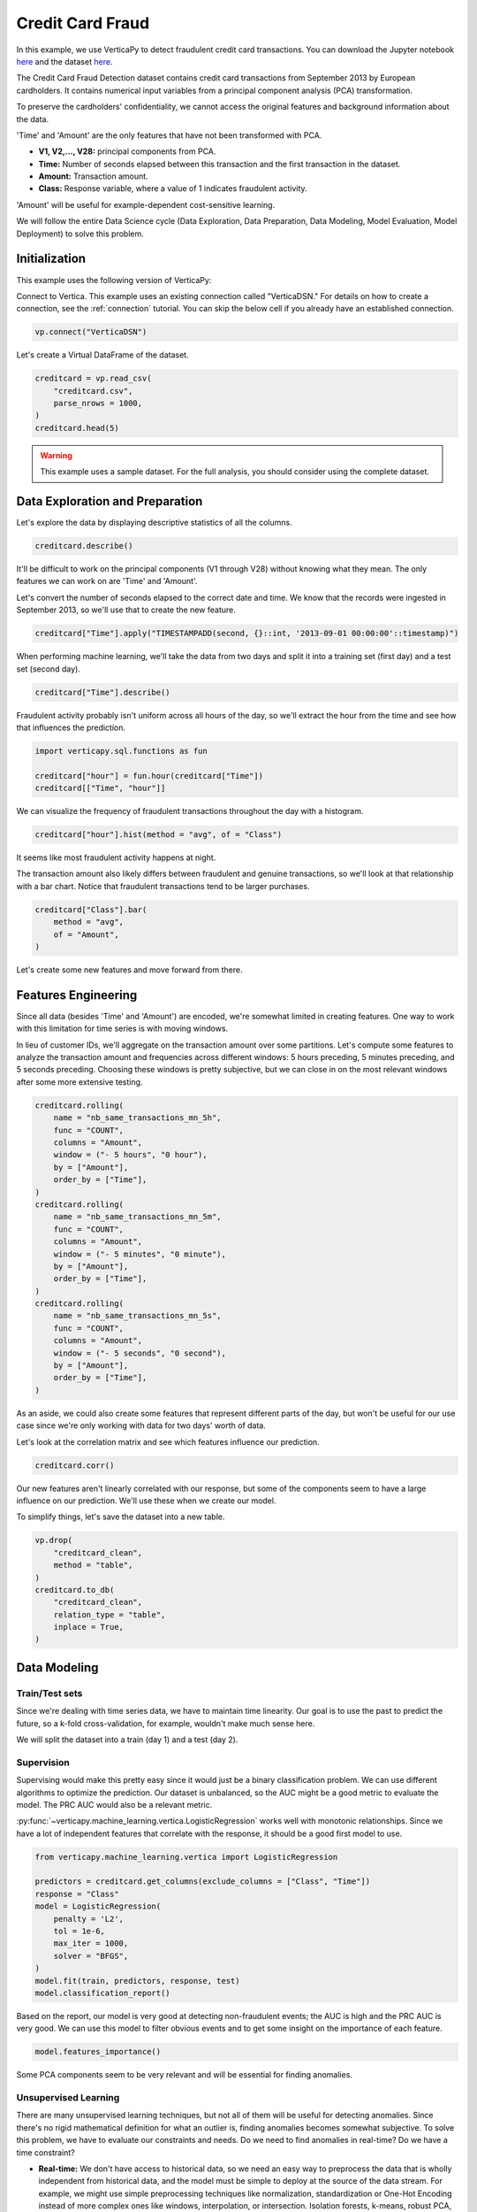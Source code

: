 .. _examples.business.credit_card_fraud:

Credit Card Fraud
==================

In this example, we use VerticaPy to detect fraudulent credit card transactions. You can download the Jupyter notebook `here <https://github.com/vertica/VerticaPy/blob/master/examples/understand/business/credit_card_fraud/credit-card-fraud.ipynb>`_ and the dataset `here <https://www.kaggle.com/datasets/mlg-ulb/creditcardfraud>`_.

The Credit Card Fraud Detection dataset contains credit card transactions from September 2013 by European cardholders. It contains numerical input variables from a principal component analysis (PCA) transformation.

To preserve the cardholders' confidentiality, we cannot access the original features and background information about the data.

'Time' and 'Amount' are the only features that have not been transformed with PCA.

- **V1, V2,..., V28:** principal components from PCA.
- **Time:** Number of seconds elapsed between this transaction and the first transaction in the dataset.
- **Amount:** Transaction amount.
- **Class:** Response variable, where a value of 1 indicates fraudulent activity.

'Amount' will be useful for example-dependent cost-sensitive learning.

We will follow the entire Data Science cycle (Data Exploration, Data Preparation, Data Modeling, Model Evaluation, Model Deployment) to solve this problem.

Initialization
---------------

This example uses the following version of VerticaPy:

.. ipython:: python
    
    import verticapy as vp

    vp.__version__

Connect to Vertica. This example uses an existing connection called "VerticaDSN." 
For details on how to create a connection, see the :ref:`connection` tutorial.
You can skip the below cell if you already have an established connection.

.. code-block:: python
    
    vp.connect("VerticaDSN")

Let's create a Virtual DataFrame of the dataset.

.. code-block:: python

    creditcard = vp.read_csv(
        "creditcard.csv", 
        parse_nrows = 1000,
    )
    creditcard.head(5)

.. ipython:: python
    :suppress:

    creditcard = vp.read_csv("/project/data/VerticaPy/docs/source/_static/website/examples/data/credit_card_fraud/creditcard.csv")
    res = creditcard.head(5)
    html_file = open("/project/data/VerticaPy/docs/figures/examples_creditcardfraud_table_head.html", "w")
    html_file.write(res._repr_html_())
    html_file.close()

.. raw:: html
    :file: /project/data/VerticaPy/docs/figures/examples_creditcardfraud_table_head.html

.. warning::
    
    This example uses a sample dataset. For the full analysis, you should consider using the complete dataset.

Data Exploration and Preparation
---------------------------------

Let's explore the data by displaying descriptive statistics of all the columns.

.. code-block:: python

    creditcard.describe()

.. ipython:: python
    :suppress:

    res = creditcard.describe()
    html_file = open("/project/data/VerticaPy/docs/figures/examples_creditcardfraud_describe.html", "w")
    html_file.write(res._repr_html_())
    html_file.close()

.. raw:: html
    :file: /project/data/VerticaPy/docs/figures/examples_creditcardfraud_describe.html

It'll be difficult to work on the principal components (V1 through V28) without knowing what they mean. The only features we can work on are 'Time' and 'Amount'.

Let's convert the number of seconds elapsed to the correct date and time. We know that the records were ingested in September 2013, so we'll use that to create the new feature.

.. code-block:: python

    creditcard["Time"].apply("TIMESTAMPADD(second, {}::int, '2013-09-01 00:00:00'::timestamp)")

.. ipython:: python
    :suppress:

    res = creditcard["Time"].apply("TIMESTAMPADD(second, {}::int, '2013-09-01 00:00:00'::timestamp)")
    html_file = open("/project/data/VerticaPy/docs/figures/examples_creditcardfraud_apply.html", "w")
    html_file.write(res._repr_html_())
    html_file.close()

.. raw:: html
    :file: /project/data/VerticaPy/docs/figures/examples_creditcardfraud_apply.html

When performing machine learning, we'll take the data from two days and split it into a training set (first day) and a test set (second day).

.. code-block:: python

    creditcard["Time"].describe()

.. ipython:: python
    :suppress:

    res = creditcard["Time"].describe()
    html_file = open("/project/data/VerticaPy/docs/figures/examples_creditcardfraud_describe_2.html", "w")
    html_file.write(res._repr_html_())
    html_file.close()

.. raw:: html
    :file: /project/data/VerticaPy/docs/figures/examples_creditcardfraud_describe_2.html

Fraudulent activity probably isn't uniform across all hours of the day, so we'll extract the hour from the time and see how that influences the prediction.

.. code-block:: python

    import verticapy.sql.functions as fun

    creditcard["hour"] = fun.hour(creditcard["Time"])
    creditcard[["Time", "hour"]]

.. ipython:: python
    :suppress:

    import verticapy.sql.functions as fun

    creditcard["hour"] = fun.hour(creditcard["Time"])
    res = creditcard[["Time", "hour"]]
    html_file = open("/project/data/VerticaPy/docs/figures/examples_creditcardfraud_sample_1.html", "w")
    html_file.write(res._repr_html_())
    html_file.close()

.. raw:: html
    :file: /project/data/VerticaPy/docs/figures/examples_creditcardfraud_sample_1.html

We can visualize the frequency of fraudulent transactions throughout the day with a histogram.

.. code-block:: python

    creditcard["hour"].hist(method = "avg", of = "Class")

.. ipython:: python
    :suppress:
    :okwarning:

    import verticapy
    verticapy.set_option("plotting_lib", "plotly")
    fig = creditcard["hour"].hist(method = "avg", of = "Class")
    fig.write_html("/project/data/VerticaPy/docs/figures/examples_creditcardfraud_hist.html")

.. raw:: html
    :file: /project/data/VerticaPy/docs/figures/examples_creditcardfraud_hist.html

It seems like most fraudulent activity happens at night.

The transaction amount also likely differs between fraudulent and genuine transactions, so we'll look at that relationship with a bar chart. Notice that fraudulent transactions tend to be larger purchases.

.. code-block:: python

    creditcard["Class"].bar(
        method = "avg", 
        of = "Amount",
    )

.. ipython:: python
    :suppress:
    :okwarning:

    fig = creditcard["Class"].bar(
        method = "avg", 
        of = "Amount",
    )
    fig.write_html("/project/data/VerticaPy/docs/figures/examples_creditcardfraud_bar.html")

.. raw:: html
    :file: /project/data/VerticaPy/docs/figures/examples_creditcardfraud_bar.html

Let's create some new features and move forward from there.

Features Engineering
---------------------

Since all data (besides 'Time' and 'Amount') are encoded, we're somewhat limited in creating features.
One way to work with this limitation for time series is with moving windows.

In lieu of customer IDs, we'll aggregate on the transaction amount over some partitions. Let's compute some features to analyze the transaction amount and frequencies across different windows: 5 hours preceding, 5 minutes preceding, and 5 seconds preceding. Choosing these windows is pretty subjective, but we can close in on the most relevant windows after some more extensive testing.

.. code-block:: python

    creditcard.rolling(
        name = "nb_same_transactions_mn_5h", 
        func = "COUNT", 
        columns = "Amount",
        window = ("- 5 hours", "0 hour"),
        by = ["Amount"],
        order_by = ["Time"],
    )
    creditcard.rolling(
        name = "nb_same_transactions_mn_5m", 
        func = "COUNT", 
        columns = "Amount",
        window = ("- 5 minutes", "0 minute"),
        by = ["Amount"],
        order_by = ["Time"],
    )
    creditcard.rolling(
        name = "nb_same_transactions_mn_5s", 
        func = "COUNT", 
        columns = "Amount",
        window = ("- 5 seconds", "0 second"),
        by = ["Amount"],
        order_by = ["Time"],
    )

.. ipython:: python
    :suppress:

    creditcard.rolling(
        name = "nb_same_transactions_mn_5h", 
        func = "COUNT", 
        columns = "Amount",
        window = ("- 5 hours", "0 hour"),
        by = ["Amount"],
        order_by = ["Time"],
    )
    creditcard.rolling(
        name = "nb_same_transactions_mn_5m", 
        func = "COUNT", 
        columns = "Amount",
        window = ("- 5 minutes", "0 minute"),
        by = ["Amount"],
        order_by = ["Time"],
    )
    res = creditcard.rolling(
        name = "nb_same_transactions_mn_5s", 
        func = "COUNT", 
        columns = "Amount",
        window = ("- 5 seconds", "0 second"),
        by = ["Amount"],
        order_by = ["Time"],
    )
    html_file = open("/project/data/VerticaPy/docs/figures/examples_creditcardfraud_rolling.html", "w")
    html_file.write(res._repr_html_())
    html_file.close()

.. raw:: html
    :file: /project/data/VerticaPy/docs/figures/examples_creditcardfraud_rolling.html

As an aside, we could also create some features that represent different parts of the day, but won't be useful for our use case since we're only working with data for two days' worth of data.

Let's look at the correlation matrix and see which features influence our prediction.

.. code-block:: python

    creditcard.corr()

.. ipython:: python
    :suppress:
    :okwarning:

    fig = creditcard.corr(width = 800)
    fig.write_html("/project/data/VerticaPy/docs/figures/examples_creditcardfraud_corr_2.html")

.. raw:: html
    :file: /project/data/VerticaPy/docs/figures/examples_creditcardfraud_corr_2.html

Our new features aren't linearly correlated with our response, but some of the components seem to have a large influence on our prediction. We'll use these when we create our model.

To simplify things, let's save the dataset into a new table.

.. code-block:: python

    vp.drop(
        "creditcard_clean",
        method = "table",
    )
    creditcard.to_db(
        "creditcard_clean", 
        relation_type = "table",
        inplace = True,
    )

.. ipython:: python
    :suppress:

    vp.drop(
        "creditcard_clean",
        method = "table",
    )
    res = creditcard.to_db(
        "creditcard_clean", 
        relation_type = "table",
        inplace = True,
    )
    html_file = open("/project/data/VerticaPy/docs/figures/examples_creditcardfraud_to_db.html", "w")
    html_file.write(res._repr_html_())
    html_file.close()

.. raw:: html
    :file: /project/data/VerticaPy/docs/figures/examples_creditcardfraud_to_db.html

Data Modeling
--------------

Train/Test sets
++++++++++++++++

Since we're dealing with time series data, we have to maintain time linearity. Our goal is to use the past to predict the future, so a k-fold cross-validation, for example, wouldn't make much sense here.

We will split the dataset into a train (day 1) and a test (day 2).

.. ipython:: python

    train = creditcard.search("Time  < '2013-09-02 00:00:00'")
    test  = creditcard.search("Time >= '2013-09-02 00:00:00'")

Supervision
++++++++++++

Supervising would make this pretty easy since it would just be a binary classification problem. We can use different algorithms to optimize the prediction. Our dataset is unbalanced, so the AUC might be a good metric to evaluate the model. The PRC AUC would also be a relevant metric.

:py:func:`~verticapy.machine_learning.vertica.LogisticRegression` works well with monotonic relationships. Since we have a lot of independent features that correlate with the response, it should be a good first model to use.

.. code-block:: python

    from verticapy.machine_learning.vertica import LogisticRegression

    predictors = creditcard.get_columns(exclude_columns = ["Class", "Time"])
    response = "Class"
    model = LogisticRegression(
        penalty = 'L2',
        tol = 1e-6, 
        max_iter = 1000,
        solver = "BFGS",
    )
    model.fit(train, predictors, response, test)
    model.classification_report()

.. ipython:: python
    :suppress:

    from verticapy.machine_learning.vertica import LogisticRegression

    predictors = creditcard.get_columns(exclude_columns = ["Class", "Time"])
    response = "Class"
    model = LogisticRegression(
        penalty = 'L2',
        tol = 1e-6, 
        max_iter = 1000,
        solver = "BFGS",
    )
    model.fit(train, predictors, response, test)
    res = model.classification_report()
    html_file = open("/project/data/VerticaPy/docs/figures/examples_creditcardfraud_classification_report.html", "w")
    html_file.write(res._repr_html_())
    html_file.close()

.. raw:: html
    :file: /project/data/VerticaPy/docs/figures/examples_creditcardfraud_classification_report.html

Based on the report, our model is very good at detecting non-fraudulent events; the AUC is high and the PRC AUC is very good. We can use this model to filter obvious events and to get some insight on the importance of each feature.

.. code-block:: python

    model.features_importance()

.. ipython:: python
    :suppress:
    :okwarning:

    fig = model.features_importance()
    fig.write_html("/project/data/VerticaPy/docs/figures/examples_creditcardfraud_features_importance_1.html")

.. raw:: html
    :file: /project/data/VerticaPy/docs/figures/examples_creditcardfraud_features_importance_1.html

Some PCA components seem to be very relevant and will be essential for finding anomalies.

Unsupervised Learning
++++++++++++++++++++++

There are many unsupervised learning techniques, but not all of them will be useful for detecting anomalies. Since there's no rigid mathematical definition for what an outlier is, finding anomalies becomes somewhat subjective.
To solve this problem, we have to evaluate our constraints and needs. Do we need to find anomalies in real-time? Do we have a time constraint?

- **Real-time:** We don't have access to historical data, so we need an easy way to preprocess the data that is wholly independent from historical data, and the model must be simple to deploy at the source of the data stream. For example, we might use simple preprocessing techniques like normalization, standardization or One-Hot Encoding instead of more complex ones like windows, interpolation, or intersection. Isolation forests, k-means, robust PCA, or global outlier detection using z-score would be ideal, whereas local outlier factor, DBSCAN, or other hard-to-deploy methods cannot be used.
- **Near Real-time:** We have access to historical data and our preprocessing method must be fast. The model has to be simple to score with. We can use any preprocessing technique as long as it is fast enough, which of course varies. Since this is still a real-time use case, we should still avoid any hard-to-deploy algorithms like DBSCAN or local outlier factor.
- **No time constraint:** We can use any techniques we want.

Due to the complexity of the computations, anomalies are difficult to detect in the context of "Big Data." We have three efficient methods for that case:

- **Machine Learning:** We need to use easily-deployable algorithms to perform real-time fraud detection. Isolation forests and ``k-means`` can be easily deployed and they work well for detecting anomalies.
- **Rules & Thresholds:** The z-score can be an efficient solution for detecting global outliers.
- **Decomposition:** Robust :py:func:`~verticapy.machine_learning.vertica.PCA` is another technique for detecting outliers.

Before using these techniques, let's draw some scatter plots to get a better idea of what kind of anomalies we can expect.

.. code-block:: python

    creditcard.scatter(
        ["V12", "V17"], 
        by = "Class", 
        max_nb_points = 5000000,
    )

.. ipython:: python
    :suppress:
    :okwarning:
    

    fig = creditcard.scatter(
        ["V12", "V17"], 
        by = "Class", 
        max_nb_points = 5000000,
    )
    fig.write_html("/project/data/VerticaPy/docs/figures/examples_creditcardfraud_ml_scatter_1.html")

.. raw:: html
    :file: /project/data/VerticaPy/docs/figures/examples_creditcardfraud_ml_scatter_1.html

.. code-block:: python

    creditcard.scatter(
        ["V12", "V17", "V10"], 
        by = "Class",
    )

.. ipython:: python
    :suppress:
    :okwarning:

    fig = creditcard.scatter(
        ["V12", "V17", "V10"], 
        by = "Class",
    )
    fig.write_html("/project/data/VerticaPy/docs/figures/examples_creditcardfraud_ml_scatter_2.html")

.. raw:: html
    :file: /project/data/VerticaPy/docs/figures/examples_creditcardfraud_ml_scatter_2.html

In this case, the anomalies seem pretty clear global outliers of the distributions. When doing unsupervised learning, we don't have this information in advance.

For the rest of this example, we'll investigate labels and how they can help us understand the efficacy of each technique.

k-means Clustering
+++++++++++++++++++

We begin by examining ``k-means`` clustering, which partitions the data into k clusters.

We can use an elbow curve to find a suitable number of clusters. We can then add more clusters then the amount suggested by the :py:func:`~verticapy.machine_learning.model_selection.elbow` curve to create clusters mainly composed of anomalies. Clusters with relatively fewer elements can then be investigated by an expert to label the anomalies.

From there, we perform the following procedure:

- Label historical data by looking at unsupervised learning results.
- Use supervised learning models to learn on the labeled anomalies. This model will be brought to the source of the data stream.

Once we deploy the unsupervised model and can reliably detect suspicious transactions, we could block them and contact the cardholder about potential fraudulent activity on their card.

.. code-block:: python

    from verticapy.machine_learning.model_selection import elbow

    elbow(
        creditcard,
        ["V12", "V17", "V10", "V14", "V16"], 
        n_cluster = [1, 2, 10, 20, 30],
    )

.. ipython:: python
    :suppress:
    :okwarning:

    from verticapy.machine_learning.model_selection import elbow
    import verticapy
    verticapy.set_option("plotting_lib", "plotly")
    fig = elbow(
        creditcard,
        ["V12", "V17", "V10", "V14", "V16"], 
        n_cluster = [1, 2, 10, 20, 30],
    )
    fig.write_html("/project/data/VerticaPy/docs/figures/examples_creditcardfraud_ml_elbow.html")

.. raw:: html
    :file: /project/data/VerticaPy/docs/figures/examples_creditcardfraud_ml_elbow.html

10 seems to be a suitable number of clusters, so let's try out 20 clusters and see if the collective outliers cluster together. We can then then evaluate each cluster independently and see which clusters have the most anomalies.

.. ipython:: python

    from verticapy.machine_learning.vertica import KMeans

    model = KMeans(n_cluster = 20)
    model.fit(creditcard, ["V12", "V17", "V10"])

Let's direct our attention to the smallest clusters.

.. code-block:: python

    model.predict(creditcard, name = "cluster")
    creditcard.groupby(
        ["cluster"],
        [
            "COUNT(*) AS total", 
            "100 * AVG(Class) AS percent_fraud",
            "SUM(Class) / 492 AS total_fraud",
        ],
    ).sort("total")

.. ipython:: python
    :suppress:

    model.predict(creditcard, name = "cluster")
    res = creditcard.groupby(
        ["cluster"],
        [
            "COUNT(*) AS total", 
            "100 * AVG(Class) AS percent_fraud",
            "SUM(Class) / 492 AS total_fraud",
        ],
    ).sort("total")
    html_file = open("/project/data/VerticaPy/docs/figures/examples_creditcardfraud_groupby_ml.html", "w")
    html_file.write(res._repr_html_())
    html_file.close()

.. raw:: html
    :file: /project/data/VerticaPy/docs/figures/examples_creditcardfraud_groupby_ml.html

Notice that clusters with fewer elemenets tend to contain much more fraudulent events than the others. This methodology makes ``k-means`` a good algorithm for catching collective outliers. Combining ``k-means`` with other techniques like z-score, we can find most of the outliers of the distribution.

Outliers of the distribution
+++++++++++++++++++++++++++++

Let's use the ``Z-score`` to detect global outliers of the distribution.

.. code-block:: python

    creditcard.outliers(
        ["V12", "V17", "V10"], 
        name = "global_outliers", 
        threshold = 5.0,
    )
    creditcard.groupby(
        ["global_outliers"],
        [
            "COUNT(*) AS total", 
            "100 * AVG(Class) AS percent_fraud",
            "SUM(Class) / 492 AS total_fraud",
        ],
    ).sort("total")

.. ipython:: python
    :suppress:

    creditcard.outliers(
        ["V12", "V17", "V10"], 
        name = "global_outliers", 
        threshold = 5.0,
    )
    res = creditcard.groupby(
        ["global_outliers"],
        [
            "COUNT(*) AS total", 
            "100 * AVG(Class) AS percent_fraud",
            "SUM(Class) / 492 AS total_fraud",
        ],
    ).sort("total")
    html_file = open("/project/data/VerticaPy/docs/figures/examples_creditcardfraud_groupby_2_ml.html", "w")
    html_file.write(res._repr_html_())
    html_file.close()

.. raw:: html
    :file: /project/data/VerticaPy/docs/figures/examples_creditcardfraud_groupby_2_ml.html

.. code-block:: python

    creditcard.outliers_plot(
        ["V12", "V17",],
        threshold = 5.0,
    )

.. ipython:: python
    :suppress:
    :okwarning:

    import verticapy
    verticapy.set_option("plotting_lib", "plotly")
    fig = creditcard.outliers_plot(
        ["V12", "V17",],
        threshold = 5.0,
    )
    fig.write_html("/project/data/VerticaPy/docs/figures/examples_creditcardfraud_ml_outliers_plot_3.html")

.. raw:: html
    :file: /project/data/VerticaPy/docs/figures/examples_creditcardfraud_ml_outliers_plot_3.html

We can see that we can caught more than 71% of the fraudulent activity in less than 1% of the dataset.

Neighbors
++++++++++

Other algorithms could be used to solve the problem with more precision if we could use a more powerful clustering method and didn't have a time constraint. Based on neighbors, these algorithms are very computationally expensive. An example of this kind of algorithm is the local outlier factor.

.. code-block:: python

    from verticapy.machine_learning.vertica import LocalOutlierFactor

    model = LocalOutlierFactor()
    model.fit(creditcard.sample(x = 0.01), ["V12", "V17", "V10"])
    lof_creditcard = model.predict()
    lof_creditcard["outliers"] = "(CASE WHEN lof_score > 2 THEN 1 ELSE 0 END)"
    lof_creditcard.scatter(["V12", "V17", "V10"], by = "outliers")

.. ipython:: python
    :suppress:
    :okwarning:

    from verticapy.machine_learning.vertica import LocalOutlierFactor
    import verticapy
    verticapy.set_option("plotting_lib", "plotly")
    model = LocalOutlierFactor()
    model.fit(creditcard.sample(x = 0.01), ["V12", "V17", "V10"])
    lof_creditcard = model.predict()
    lof_creditcard["outliers"] = "(CASE WHEN lof_score > 2 THEN 1 ELSE 0 END)"
    fig = lof_creditcard.scatter(["V12", "V17", "V10"], by = "outliers")
    fig.write_html("/project/data/VerticaPy/docs/figures/examples_creditcardfraud_ml_lof_plot_1.html")

.. raw:: html
    :file: /project/data/VerticaPy/docs/figures/examples_creditcardfraud_ml_lof_plot_1.html

We can catch outliers with a neighbors score. Again, the main problem with these sorts of algorithms is that what they have in precision, they lack in speed, which makes them unsuitable for scoring new data. This is why it's important to focus on scalable techniques like ``k-means``.

Other Techniques
+++++++++++++++++

Other scalable techniques that can solve this problem are robust :py:func:`~verticapy.machine_learning.vertica.PCA` and isolation forest.

Conclusion
-----------

We've solved our problem in a Pandas-like way, all without ever loading data into memory!